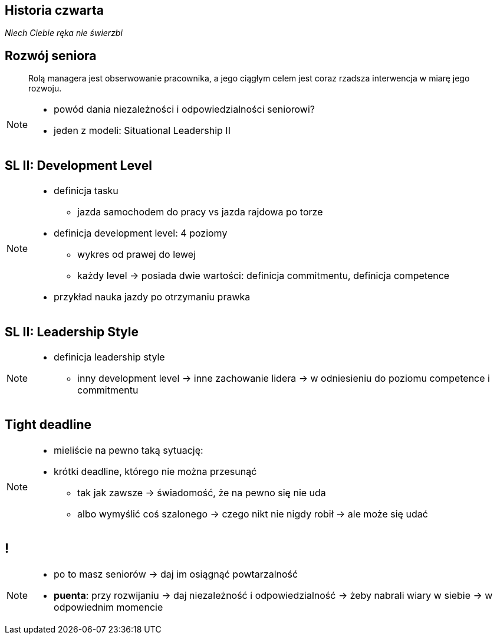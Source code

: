 == Historia czwarta

_Niech Ciebie ręka nie świerzbi_


[%notitle]
== Rozwój seniora

[quote]
____
Rolą managera  jest obserwowanie pracownika, a jego ciągłym celem jest coraz rzadsza interwencja w miarę jego rozwoju.
____

[NOTE.speaker]
--
* powód dania niezależności i odpowiedzialności seniorowi?
* jeden z modeli: Situational Leadership II
--

[%notitle, data-background-image=http://images.slideplayer.com/32/10086009/slides/slide_4.jpg, data-background-size=contain, data-background-repeat=no-repeat]
== SL II: Development Level

[NOTE.speaker]
--
* definicja tasku
** jazda samochodem do pracy vs jazda rajdowa po torze
* definicja development level: 4 poziomy
** wykres od prawej do lewej
** każdy level -> posiada dwie wartości: definicja commitmentu, definicja competence
* przykład nauka jazdy po otrzymaniu prawka
--

[%notitle, data-background-image=http://learningpointinc.com/wp-content/uploads/2015/01/situational-leadership-model.jpg, data-background-size=contain, data-background-repeat=no-repeat]
== SL II: Leadership Style

[NOTE.speaker]
--
* definicja leadership style
** inny development level -> inne zachowanie lidera -> w odniesieniu do poziomu competence i commitmentu
--

[data-background-image=http://static1.1.sqspcdn.com/static/f/1139029/22875950/1370823643420/shutterstock_115779916.jpg, data-background-size=cover]
== Tight deadline

[NOTE.speaker]
--
* mieliście na pewno taką sytuację:
* krótki deadline, którego nie można przesunąć
** tak jak zawsze -> świadomość, że na pewno się nie uda
** albo wymyślić coś szalonego -> czego nikt nie nigdy robił -> ale może się udać
--

[data-background-image=images/7032561-watering-can-water-flowers-summer.jpg, data-background-size=cover]
== !

[NOTE.speaker]
--
* po to masz seniorów -> daj im osiągnąć powtarzalność
* *puenta*: przy rozwijaniu -> daj niezależność i odpowiedzialność -> żeby nabrali wiary w siebie -> w odpowiednim momencie 
--


////
[%notitle, data-background-image=http://i.giphy.com/ySdF0VEsk0xtS.gif, data-background-size=cover]
== Tight deadline

[data-background-image=http://i.giphy.com/118fWxeAceZMME.gif, data-background-size=cover, data-background="#eee"]
== Selection
////
